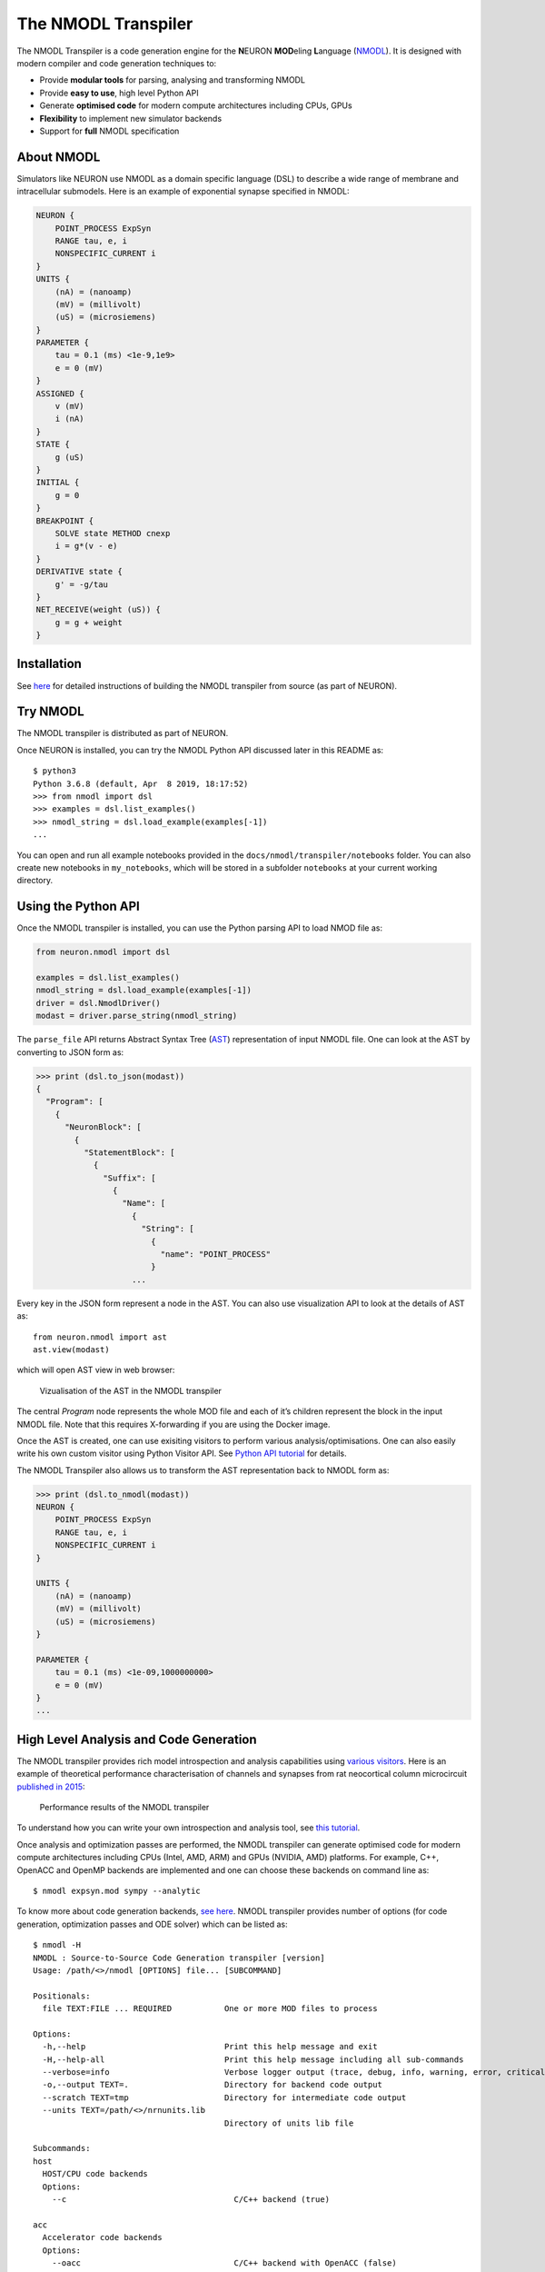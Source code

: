 The NMODL Transpiler
===================

The NMODL Transpiler is a code generation engine for the **N**\ EURON
**MOD**\ eling **L**\ anguage (`NMODL <../../nmodl/language.html>`__).
It is designed with modern compiler and code generation techniques to:

-  Provide **modular tools** for parsing, analysing and transforming
   NMODL
-  Provide **easy to use**, high level Python API
-  Generate **optimised code** for modern compute architectures
   including CPUs, GPUs
-  **Flexibility** to implement new simulator backends
-  Support for **full** NMODL specification

About NMODL
-----------

Simulators like NEURON use NMODL as a domain specific language (DSL) to
describe a wide range of membrane and intracellular submodels. Here is an
example of exponential synapse specified in NMODL:

.. code::

   NEURON {
       POINT_PROCESS ExpSyn
       RANGE tau, e, i
       NONSPECIFIC_CURRENT i
   }
   UNITS {
       (nA) = (nanoamp)
       (mV) = (millivolt)
       (uS) = (microsiemens)
   }
   PARAMETER {
       tau = 0.1 (ms) <1e-9,1e9>
       e = 0 (mV)
   }
   ASSIGNED {
       v (mV)
       i (nA)
   }
   STATE {
       g (uS)
   }
   INITIAL {
       g = 0
   }
   BREAKPOINT {
       SOLVE state METHOD cnexp
       i = g*(v - e)
   }
   DERIVATIVE state {
       g' = -g/tau
   }
   NET_RECEIVE(weight (uS)) {
       g = g + weight
   }

Installation
------------

See
`here <https://github.com/neuronsimulator/nrn/blob/master/docs/install/install_instructions.md>`__
for detailed instructions of building the NMODL transpiler from source (as
part of NEURON).

Try NMODL
---------------------

The NMODL transpiler is distributed as part of NEURON.

Once NEURON is installed, you can try the NMODL Python API discussed later in
this README as:

::

   $ python3
   Python 3.6.8 (default, Apr  8 2019, 18:17:52)
   >>> from nmodl import dsl
   >>> examples = dsl.list_examples()
   >>> nmodl_string = dsl.load_example(examples[-1])
   ...

You can open and run all example notebooks provided in the
``docs/nmodl/transpiler/notebooks`` folder. You can also create new notebooks
in ``my_notebooks``, which will be stored in a subfolder ``notebooks`` at your
current working directory.

Using the Python API
--------------------

Once the NMODL transpiler is installed, you can use the Python parsing
API to load NMOD file as:

.. code:: python

   from neuron.nmodl import dsl

   examples = dsl.list_examples() 
   nmodl_string = dsl.load_example(examples[-1])
   driver = dsl.NmodlDriver()
   modast = driver.parse_string(nmodl_string)

The ``parse_file`` API returns Abstract Syntax Tree
(`AST <https://en.wikipedia.org/wiki/Abstract_syntax_tree>`__)
representation of input NMODL file. One can look at the AST by
converting to JSON form as:

.. code:: python

   >>> print (dsl.to_json(modast))
   {
     "Program": [
       {
         "NeuronBlock": [
           {
             "StatementBlock": [
               {
                 "Suffix": [
                   {
                     "Name": [
                       {
                         "String": [
                           {
                             "name": "POINT_PROCESS"
                           }
                       ...

Every key in the JSON form represent a node in the AST. You can also use
visualization API to look at the details of AST as:

::

   from neuron.nmodl import ast
   ast.view(modast)

which will open AST view in web browser:

.. figure::
   https://user-images.githubusercontent.com/666852/57329449-12c9a400-7114-11e9-8da5-0042590044ec.gif
   :alt: ast_viz

   Vizualisation of the AST in the NMODL transpiler

The central *Program* node represents the whole MOD file and each of
it’s children represent the block in the input NMODL file. Note that
this requires X-forwarding if you are using the Docker image.

Once the AST is created, one can use exisiting visitors to perform
various analysis/optimisations. One can also easily write his own custom
visitor using Python Visitor API. See `Python API
tutorial <docs/notebooks/nmodl-python-tutorial.ipynb>`__ for details.

The NMODL Transpiler also allows us to transform the AST representation back
to NMODL form as:

.. code:: python

   >>> print (dsl.to_nmodl(modast))
   NEURON {
       POINT_PROCESS ExpSyn
       RANGE tau, e, i
       NONSPECIFIC_CURRENT i
   }

   UNITS {
       (nA) = (nanoamp)
       (mV) = (millivolt)
       (uS) = (microsiemens)
   }

   PARAMETER {
       tau = 0.1 (ms) <1e-09,1000000000>
       e = 0 (mV)
   }
   ...

High Level Analysis and Code Generation
---------------------------------------

The NMODL transpiler provides rich model introspection and analysis
capabilities using `various
visitors <../../doxygen/group__visitor__classes.html>`__.
Here is an example of theoretical performance characterisation of
channels and synapses from rat neocortical column microcircuit
`published in
2015 <https://www.cell.com/cell/fulltext/S0092-8674%2815%2901191-5>`__:

.. figure::
   https://user-images.githubusercontent.com/666852/57336711-2cc0b200-7127-11e9-8053-8f662e2ec191.png
   :alt: nmodl-perf-stats

   Performance results of the NMODL transpiler

To understand how you can write your own introspection and analysis
tool, see `this
tutorial <notebooks/nmodl-python-tutorial.ipynb>`__.

Once analysis and optimization passes are performed, the NMODL transpiler
can generate optimised code for modern compute architectures including
CPUs (Intel, AMD, ARM) and GPUs (NVIDIA, AMD) platforms. For example,
C++, OpenACC and OpenMP backends are implemented and one can choose
these backends on command line as:

::

   $ nmodl expsyn.mod sympy --analytic

To know more about code generation backends, `see
here <https://bluebrain.github.io/nmodl/html/doxygen/group__codegen__backends.html>`__.
NMODL transpiler provides number of options (for code generation,
optimization passes and ODE solver) which can be listed as:

::

   $ nmodl -H
   NMODL : Source-to-Source Code Generation transpiler [version]
   Usage: /path/<>/nmodl [OPTIONS] file... [SUBCOMMAND]

   Positionals:
     file TEXT:FILE ... REQUIRED           One or more MOD files to process

   Options:
     -h,--help                             Print this help message and exit
     -H,--help-all                         Print this help message including all sub-commands
     --verbose=info                        Verbose logger output (trace, debug, info, warning, error, critical, off)
     -o,--output TEXT=.                    Directory for backend code output
     --scratch TEXT=tmp                    Directory for intermediate code output
     --units TEXT=/path/<>/nrnunits.lib
                                           Directory of units lib file

   Subcommands:
   host
     HOST/CPU code backends
     Options:
       --c                                   C/C++ backend (true)

   acc
     Accelerator code backends
     Options:
       --oacc                                C/C++ backend with OpenACC (false)

   sympy
     SymPy based analysis and optimizations
     Options:
       --analytic                            Solve ODEs using SymPy analytic integration (false)
       --pade                                Pade approximation in SymPy analytic integration (false)
       --cse                                 CSE (Common Subexpression Elimination) in SymPy analytic integration (false)
       --conductance                         Add CONDUCTANCE keyword in BREAKPOINT (false)

   passes
     Analyse/Optimization passes
     Options:
       --inline                              Perform inlining at NMODL level (false)
       --unroll                              Perform loop unroll at NMODL level (false)
       --const-folding                       Perform constant folding at NMODL level (false)
       --localize                            Convert RANGE variables to LOCAL (false)
       --global-to-range                     Convert GLOBAL variables to RANGE (false)
       --localize-verbatim                   Convert RANGE variables to LOCAL even if verbatim block exist (false)
       --local-rename                        Rename LOCAL variable if variable of same name exist in global scope (false)
       --verbatim-inline                     Inline even if verbatim block exist (false)
       --verbatim-rename                     Rename variables in verbatim block (true)
       --json-ast                            Write AST to JSON file (false)
       --nmodl-ast                           Write AST to NMODL file (false)
       --json-perf                           Write performance statistics to JSON file (false)
       --show-symtab                         Write symbol table to stdout (false)

   codegen
     Code generation options
     Options:
       --layout TEXT:{aos,soa}=soa           Memory layout for code generation
       --datatype TEXT:{float,double}=soa    Data type for floating point variables
       --force                               Force code generation even if there is any incompatibility
       --only-check-compatibility            Check compatibility and return without generating code
       --opt-ionvar-copy                     Optimize copies of ion variables (false)

Documentation
-------------

We are working on user documentation, you can find the current version as part of the NEURON readthedocs page:

-  `Documentation <https://nrn.readthedocs.org/>`__

Citation
--------

If you would like to know more about the the NMODL transpiler, see
following paper:

-  Pramod Kumbhar, Omar Awile, Liam Keegan, Jorge Alonso, James King,
   Michael Hines and Felix Schürmann. 2019. An optimizing multi-platform
   source-to-source compiler transpiler for the NEURON MODeling Language.
   In Eprint :
   `arXiv:1905.02241 <https://arxiv.org/pdf/1905.02241.pdf>`__

Support / Contribuition
-----------------------

If you see any issue, feel free to `raise a
ticket <https://github.com/neuronsimulator/nrn/issues/new>`__. If you would
like to improve this transpiler, see `open
issues <https://github.com/neuronsimulator/nrn/issues>`__ and `contribution
guidelines <CONTRIBUTING.rst>`__.

Examples / Benchmarks
---------------------

The benchmarks used to test the performance and parsing capabilities of
NMODL transpiler are currently being migrated to GitHub. These benchmarks
will be published soon in following repositories:

-  `NMODL Benchmark <https://github.com/neuronsimulator/nrnbench>`__
-  `NMODL Database <https://github.com/neuronsimulator/nrndb>`__

Funding & Acknowledgment
------------------------

The development of this software was supported by funding to the Blue
Brain Project, a research center of the École polytechnique fédérale de
Lausanne (EPFL), from the Swiss government’s ETH Board of the Swiss
Federal Institutes of Technology. In addition, the development was
supported by funding from the National Institutes of Health (NIH) under
the Grant Number R01NS11613 (Yale University) and the European Union’s
Horizon 2020 Framework Programme for Research and Innovation under the
Specific Grant Agreement No. 785907 (Human Brain Project SGA2).

Copyright © 2017-2024 Blue Brain Project, EPFL

.. |github workflow| image:: https://github.com/neuronsimulator/nrn/actions/workflows/nmodl-ci.yml/badge.svg?branch=master
.. |Build Status| image:: https://dev.azure.com/pramodskumbhar/nmodl/_apis/build/status/BlueBrain.nmodl?branchName=master
   :target: https://dev.azure.com/pramodskumbhar/nmodl/_build/latest?definitionId=2&branchName=master
.. |codecov| image:: https://codecov.io/gh/neuronsimulator/nrn/branch/master/graph/badge.svg?token=A3NU9VbNcB
   :target: https://codecov.io/gh/neuronsimulator/nrn
.. |CII Best Practices| image:: https://bestpractices.coreinfrastructure.org/projects/4467/badge
   :target: https://bestpractices.coreinfrastructure.org/projects/4467

